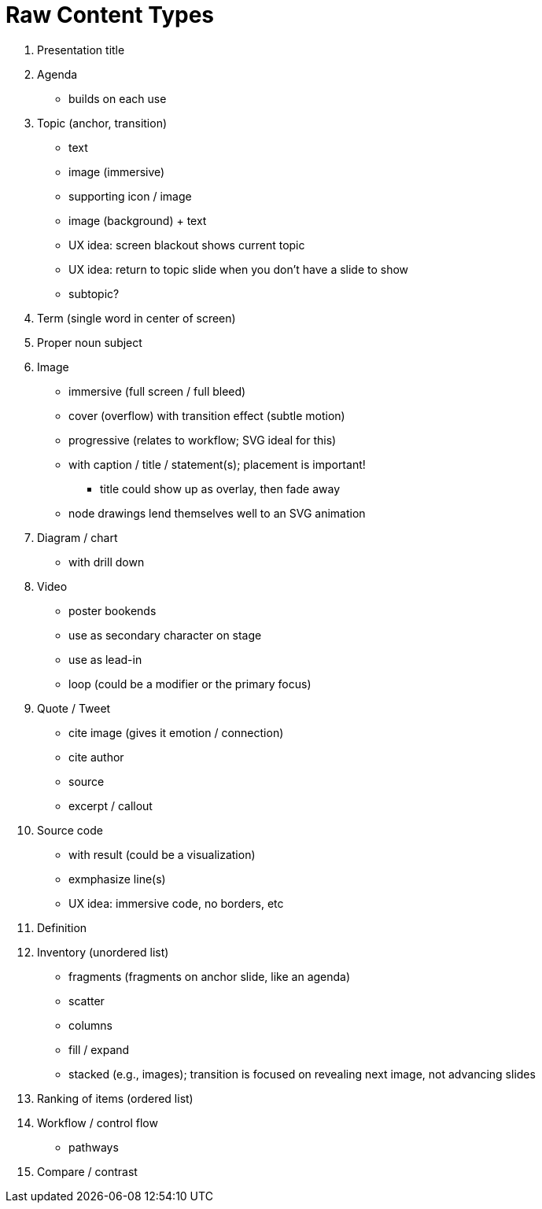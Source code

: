 = Raw Content Types

. Presentation title
. Agenda
  - builds on each use
. Topic (anchor, transition)
  - text
  - image (immersive)
  - supporting icon / image
  - image (background) + text
  - UX idea: screen blackout shows current topic
  - UX idea: return to topic slide when you don't have a slide to show
  - subtopic?
. Term (single word in center of screen)
. Proper noun subject
. Image
  - immersive (full screen / full bleed)
  - cover (overflow) with transition effect (subtle motion)
  - progressive (relates to workflow; SVG ideal for this)
  - with caption / title / statement(s); placement is important!
    ** title could show up as overlay, then fade away
  - node drawings lend themselves well to an SVG animation
. Diagram / chart
  - with drill down
. Video
  - poster bookends
  - use as secondary character on stage
  - use as lead-in
  - loop (could be a modifier or the primary focus)
. Quote / Tweet
  - cite image (gives it emotion / connection)
  - cite author
  - source
  - excerpt / callout
. Source code
  - with result (could be a visualization)
  - exmphasize line(s)
  - UX idea: immersive code, no borders, etc
. Definition
. Inventory (unordered list)
  - fragments (fragments on anchor slide, like an agenda)
  - scatter
  - columns
  - fill / expand
  - stacked (e.g., images); transition is focused on revealing next image, not advancing slides
. Ranking of items (ordered list)
. Workflow / control flow
  - pathways
. Compare / contrast
